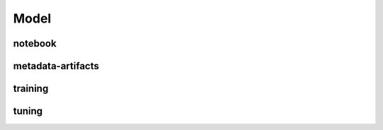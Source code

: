 Model
=====

notebook
--------

metadata-artifacts
------------------

training
--------

tuning
------
